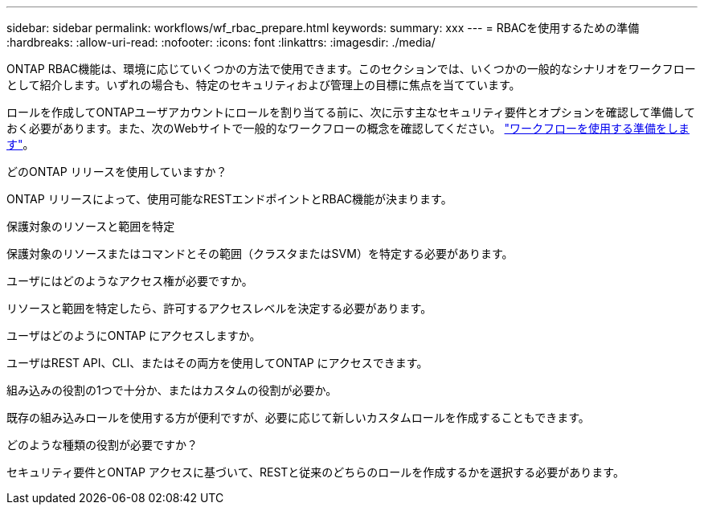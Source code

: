 ---
sidebar: sidebar 
permalink: workflows/wf_rbac_prepare.html 
keywords:  
summary: xxx 
---
= RBACを使用するための準備
:hardbreaks:
:allow-uri-read: 
:nofooter: 
:icons: font
:linkattrs: 
:imagesdir: ./media/


[role="lead"]
ONTAP RBAC機能は、環境に応じていくつかの方法で使用できます。このセクションでは、いくつかの一般的なシナリオをワークフローとして紹介します。いずれの場合も、特定のセキュリティおよび管理上の目標に焦点を当てています。

ロールを作成してONTAPユーザアカウントにロールを割り当てる前に、次に示す主なセキュリティ要件とオプションを確認して準備しておく必要があります。また、次のWebサイトで一般的なワークフローの概念を確認してください。 link:../workflows/prepare_workflows.html["ワークフローを使用する準備をします"]。

.どのONTAP リリースを使用していますか？
ONTAP リリースによって、使用可能なRESTエンドポイントとRBAC機能が決まります。

.保護対象のリソースと範囲を特定
保護対象のリソースまたはコマンドとその範囲（クラスタまたはSVM）を特定する必要があります。

.ユーザにはどのようなアクセス権が必要ですか。
リソースと範囲を特定したら、許可するアクセスレベルを決定する必要があります。

.ユーザはどのようにONTAP にアクセスしますか。
ユーザはREST API、CLI、またはその両方を使用してONTAP にアクセスできます。

.組み込みの役割の1つで十分か、またはカスタムの役割が必要か。
既存の組み込みロールを使用する方が便利ですが、必要に応じて新しいカスタムロールを作成することもできます。

.どのような種類の役割が必要ですか？
セキュリティ要件とONTAP アクセスに基づいて、RESTと従来のどちらのロールを作成するかを選択する必要があります。
